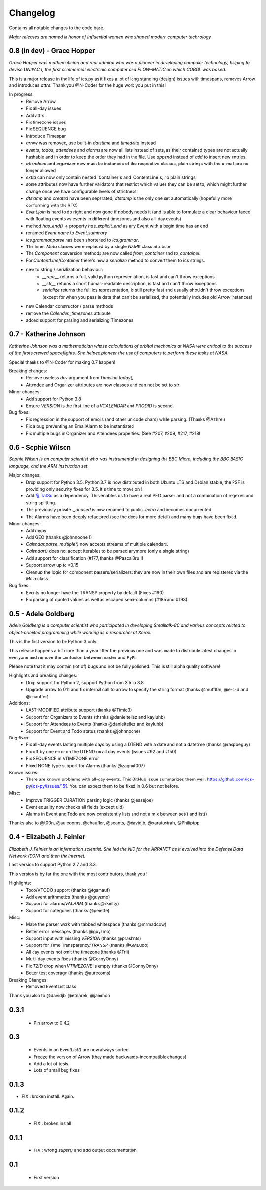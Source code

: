 =========
Changelog
=========

Contains all notable changes to the code base.

*Major releases are named in honor of influential women who shaped modern computer technology*

***************************
0.8 (in dev) - Grace Hopper
***************************

*Grace Hopper was mathematician and rear admiral who was a pioneer in developing computer technology,
helping to devise UNIVAC I, the first commercial electronic computer and FLOW-MATIC on which COBOL was based*.

This is a major release in the life of ics.py as it fixes a lot of long standing
(design) issues with timespans, removes Arrow and introduces `attrs`.
Thank you @N-Coder for the huge work you put in this!

In progress:
 - Remove Arrow
 - Fix all-day issues
 - Add attrs
 - Fix timezone issues
 - Fix SEQUENCE bug
 - Introduce Timespan
 - `arrow` was removed, use built-in `datetime` and `timedelta` instead
 - `events`, `todos`, `attendees` and `alarms` are now all lists instead of sets, as their contained types are not actually hashable and in order to keep the order they had in the file. Use `append` instead of `add` to insert new entries.
 - `attendees` and `organizer` now must be instances of the respective classes, plain strings with the e-mail are no longer allowed
 - `extra` can now only contain nested `Container`s and `ContentLine`s, no plain strings
 - some attributes now have further validators that restrict which values they can be set to, which might further change once we have configurable levels of strictness
 - `dtstamp` and `created` have been separated, `dtstamp` is the only one set automatically (hopefully more conforming with the RFC)
 - `Event.join` is hard to do right and now gone if nobody needs it (and is able to formulate a clear behaviour faced with floating events vs events in different timezones and also all-day events)
 - method `has_end()` -> property `has_explicit_end` as any Event with a begin time has an end
 - renamed `Event.name` to `Event.summary`
 - `ics.grammar.parse` has been shortened to `ics.grammar`.
 - The inner `Meta` classes were replaced by a single `NAME` class attribute
 - The `Component` conversion methods are now called `from_container` and `to_container`.
 - For `ContentLine`/`Container` there's now a `serialize` method to convert them to ics strings.
 - new to string / serialization behaviour:
    - `__repr__` returns a full, valid python representation, is fast and can't throw exceptions
    - `__str__` returns a short human-readable description, is fast and can't throw exceptions
    - `serialize` returns the full ics representation, is still pretty fast and usually shouldn't throw exceptions (except for when you pass in data that can't be serialized, this potentially includes old `Arrow` instances)
 - new Calendar constructor / parse methods
 - remove the `Calendar._timezones` attribute
 - added support for parsing and serializing Timezones

***********************
0.7 - Katherine Johnson
***********************

*Katherine Johnson was a mathematician whose calculations of orbital mechanics at NASA
were critical to the success of the firsts crewed spaceflights.
She helped pioneer the use of computers to perform these tasks at NASA.*

Special thanks to @N-Coder for making 0.7 happen!

Breaking changes:
 - Remove useless `day` argument from `Timeline.today()`
 - Attendee and Organizer attributes are now classes and can not be set to `str`.

Minor changes:
 - Add support for Python 3.8
 - Ensure `VERSION` is the first line of a `VCALENDAR` and `PRODID` is second.

Bug fixes:
 - Fix regression in the support of emojis (and other unicode chars) while
   parsing. (Thanks @Azhrei)
 - Fix a bug preventing an EmailAlarm to be instantiated
 - Fix multiple bugs in Organizer and Attendees properties.
   (See #207, #209, #217, #218)

*******************
0.6 - Sophie Wilson
*******************

*Sophie Wilson is an computer scientist who was instrumental in designing the
BBC Micro, including the BBC BASIC language, and the ARM instruction set*

Major changes:
 - Drop support for Python 3.5. Python 3.7 is now distributed in both Ubuntu LTS
   and Debian stable, the PSF is providing only security fixes for 3.5. It's time
   to move on !
 - Add `竜 TatSu <https://pypi.org/project/TatSu/>`_ as a dependency.
   This enables us to have a real PEG parser and not a combination of
   regexes and string splitting.
 - The previously private `._unused` is now renamed to public `.extra` and
   becomes documented.
 - The Alarms have been deeply refactored (see the docs for more detail) and
   many bugs have been fixed.

Minor changes:
 - Add mypy
 - Add GEO (thanks @johnnoone !)
 - `Calendar.parse_multiple()` now accepts streams of multiple calendars.
 - `Calendar()` does not accept iterables to be parsed anymore (only a single
   string)
 - Add support for classification (#177, thanks @PascalBru !)
 - Support arrow up to <0.15
 - Cleanup the logic for component parsers/serializers: they are now in their own
   files and are registered via the `Meta` class

Bug fixes:
 - Events no longer have the TRANSP property by default (Fixes #190)
 - Fix parsing of quoted values as well as escaped semi-columns (#185 and #193)


********************
0.5 - Adele Goldberg
********************

*Adele Goldberg is a computer scientist who participated in developing Smalltalk-80 and
various concepts related to object-oriented programming while working as a researcher at Xerox.*

This is the first version to be Python 3 only.

This release happens a bit more than a year after the previous one and was made to
distribute latest changes to everyone and remove the confusion between master and PyPi.

Please note that it may contain (lot of) bugs and not be fully polished.
This is still alpha quality software!

Highlights and breaking changes:
 - Drop support for Python 2, support Python from 3.5 to 3.8
 - Upgrade arrow to 0.11 and fix internal call to arrow to specify the string
   format (thanks @muffl0n, @e-c-d and @chauffer)

Additions:
 - LAST-MODIFIED attribute support (thanks @Timic3)
 - Support for Organizers to Events (thanks @danieltellez and kayluhb)
 - Support for Attendees to Events (thanks @danieltellez and kayluhb)
 - Support for Event and Todo status (thanks @johnnoone)

Bug fixes:
 - Fix all-day events lasting multiple days by using a DTEND with a date and not a datetime (thanks @raspbeguy)
 - Fix off by one error on the DTEND on all day events (issues #92 and #150)
 - Fix SEQUENCE in VTIMEZONE error
 - Fixed NONE type support for Alarms (thanks @zagnut007)

Known issues:
 - There are known problems with all-day events. This GitHub issue summarizes them
   well: https://github.com/ics-py/ics-py/issues/155. You can expect them to
   be fixed in 0.6 but not before.

Misc:
 - Improve TRIGGER DURATION parsing logic (thanks @jessejoe)
 - Event equality now checks all fields (except uid)
 - Alarms in Event and Todo are now consistently lists and not a mix between set() and list()

Thanks also to @t00n, @aureooms, @chauffer, @seants, @davidjb, @xaratustrah, @Philiptpp

**************************
0.4 - Elizabeth J. Feinler
**************************

*Elizabeth J. Feinler is an information scientist. She led the NIC for the ARPANET
as it evolved into the Defense Data Network (DDN) and then the Internet.*

Last version to support Python 2.7 and 3.3.

This version is by far the one with the most contributors, thank you !

Highlights:
 - Todo/VTODO support (thanks @tgamauf)
 - Add event arithmetics (thanks @guyzmo)
 - Support for alarms/`VALARM` (thanks @rkeilty)
 - Support for categories (thanks @perette)

Misc:
 - Make the parser work with tabbed whitespace (thanks @mrmadcow)
 - Better error messages (thanks @guyzmo)
 - Support input with missing `VERSION` (thanks @prashnts)
 - Support for Time Transparency/`TRANSP` (thanks @GMLudo)
 - All day events not omit the timezone (thanks @Trii)
 - Multi-day events fixes (thanks @ConnyOnny)
 - Fix `TZID` drop when `VTIMEZONE` is empty (thanks @ConnyOnny)
 - Better test coverage (thanks @aureooms)

Breaking Changes:
 - Removed EventList class

Thank you also to @davidjb, @etnarek, @jammon

*******
0.3.1
*******
 - Pin arrow to 0.4.2

*****
0.3
*****
 - Events in an `EventList()` are now always sorted
 - Freeze the version of Arrow (they made backwards-incompatible changes)
 - Add a lot of tests
 - Lots of small bug fixes

*******
0.1.3
*******
- FIX : broken install. Again.

*******
0.1.2
*******
 - FIX : broken install

*******
0.1.1
*******
 - FIX : wrong `super()` and add output documentation

****
0.1
****
 - First version
